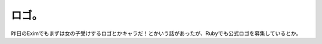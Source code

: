 ﻿ロゴ。
######


昨日のEximでもまずは女の子受けするロゴとかキャラだ！とかいう話があったが、Rubyでも公式ロゴを募集しているとか。



.. author:: mkouhei
.. categories:: computer, 
.. tags::


